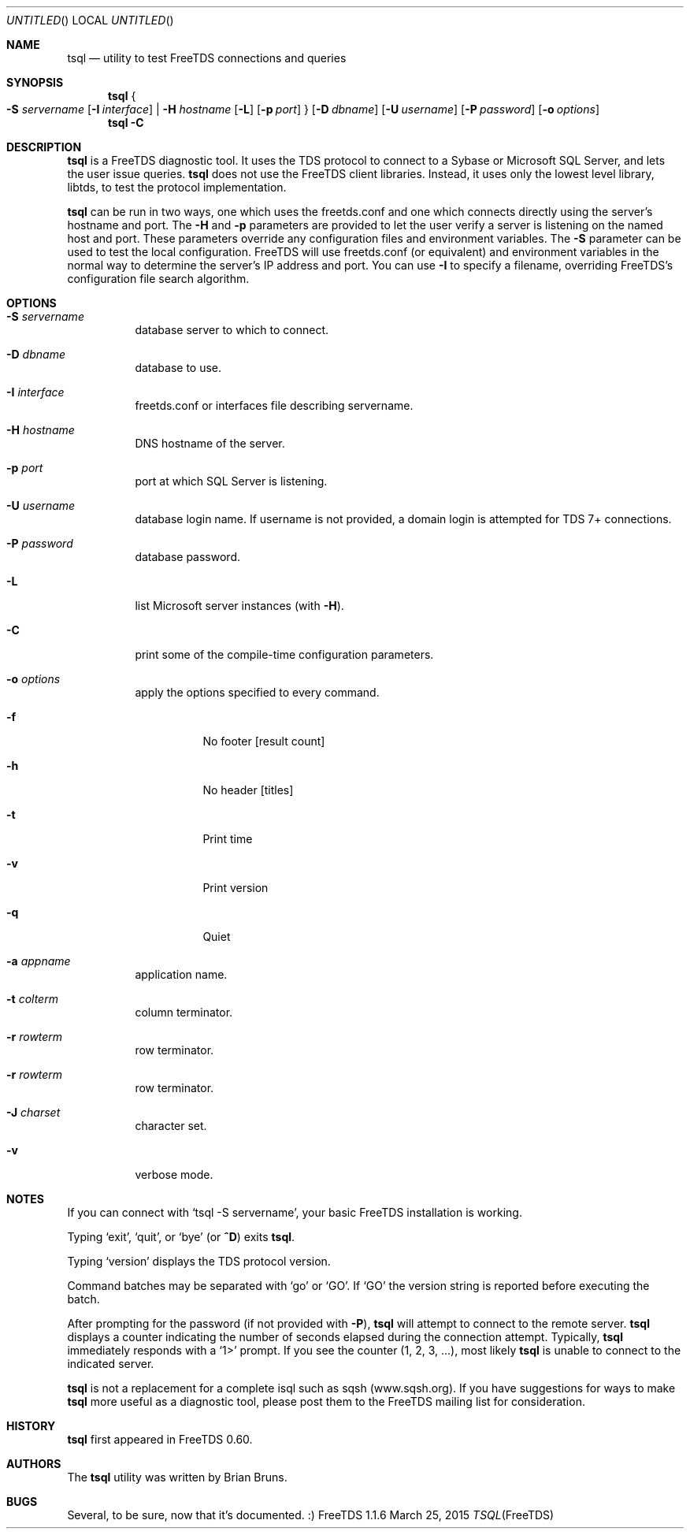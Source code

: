 .\" cf. groff_mdoc
.Dd March 25, 2015
.Os FreeTDS 1.1.6
.Dt TSQL FreeTDS "FreeTDS Reference Manual"
.Sh NAME
.Nm tsql
.Nd utility to test FreeTDS connections and queries
.Sh SYNOPSIS
.Nm
.Bro
.Fl S Ar servername
.Op Fl I Ar interface
|
.Fl H Ar hostname
.Op Fl L
.Op Fl p Ar port
.Brc
.Op Fl D Ar dbname
.Op Fl U Ar username
.Op Fl P Ar password
.Op Fl o Ar options
.Nm
.Fl C
.Sh DESCRIPTION
.Nm
is a FreeTDS diagnostic tool. It uses the TDS protocol to connect to a
Sybase or Microsoft SQL Server, and lets the user issue queries.
.Nm
does
not use the FreeTDS client libraries. Instead, it uses only the lowest level
library, libtds, to test the protocol implementation.
.Pp
.Nm
can be run in two ways, one which uses the freetds.conf and one which
connects directly using the server's hostname and port.
The
.Fl H
and
.Fl p
parameters are provided to let the user verify a server is listening on
the named host and port. These parameters override any configuration files
and environment variables.
.Pl
The
.Fl S
parameter can be used to test the local configuration. FreeTDS will use
freetds.conf (or equivalent) and environment variables in the normal way to
determine the server's IP address and port. You can use
.Fl I
to specify a filename, overriding FreeTDS's configuration file search
algorithm.
.Sh OPTIONS
.Bl -tag -width indent
.It Fl S Ar servername
database server to which to connect.
.It Fl D Ar dbname
database to use.
.It Fl I Ar interface
freetds.conf or interfaces file describing servername.
.It Fl H Ar hostname
DNS hostname of the server.
.It Fl p Ar port
port at which SQL Server is listening.
.It Fl U Ar username
database login name. If username is not provided, a domain
login is attempted for TDS 7+ connections.
.It Fl P Ar password
database password.
.It Fl L
list Microsoft server instances (with
.Fl H Ns ).
.It Fl C
print some of the compile-time configuration parameters.
.It Fl o Ar options
apply the options specified to every command.
.Bl -tag -width indent
.It Fl f
No footer
.Bq result count
.It Fl h
No header
.Bq titles
.It Fl t
Print time
.It Fl v
Print version
.It Fl q
Quiet
.El
.It Fl a Ar appname
application name.
.It Fl t Ar colterm
column terminator.
.It Fl r Ar rowterm
row terminator.
.It Fl r Ar rowterm
row terminator.
.It Fl J Ar charset
character set.
.It Fl v
verbose mode.
.El
.\"
.Sh NOTES
If you can connect with
.Ql tsql -S servername Ns ,
your basic FreeTDS installation is working.
.Pp
Typing
.Ql exit Ns ,
.Ql quit Ns ,
or
.Ql bye
(or
.Li ^D Ns )
exits
.Nm Ns .
.Pp
Typing
.Ql version
displays the TDS protocol version.
.Pp
Command batches may be separated with
.Ql go
or
.Ql GO Ns .
If
.Ql GO
the version string is reported before executing the batch.
.Pp
After prompting for the password (if not provided with
.Fl P Ns ),
.Nm
will attempt to connect to the remote server.
.Nm
displays a counter indicating the number
of seconds elapsed during the connection attempt. Typically,
.Nm
immediately responds with a
.Ql 1>
prompt. If you see the counter (1, 2, 3, ...), most likely
.Nm
is unable to connect to the indicated server.
.Pp
.Nm
is not a replacement for a complete isql such as sqsh (www.sqsh.org).
If you have suggestions for ways to make
.Nm
more useful as a diagnostic tool, please post them to the FreeTDS
mailing list for consideration.
.Sh HISTORY
.Nm
first appeared in FreeTDS 0.60.
.Sh AUTHORS
The
.Nm
utility was written by
.An Brian Bruns Ns .
.Sh BUGS
Several, to be sure, now that it's documented. :)
